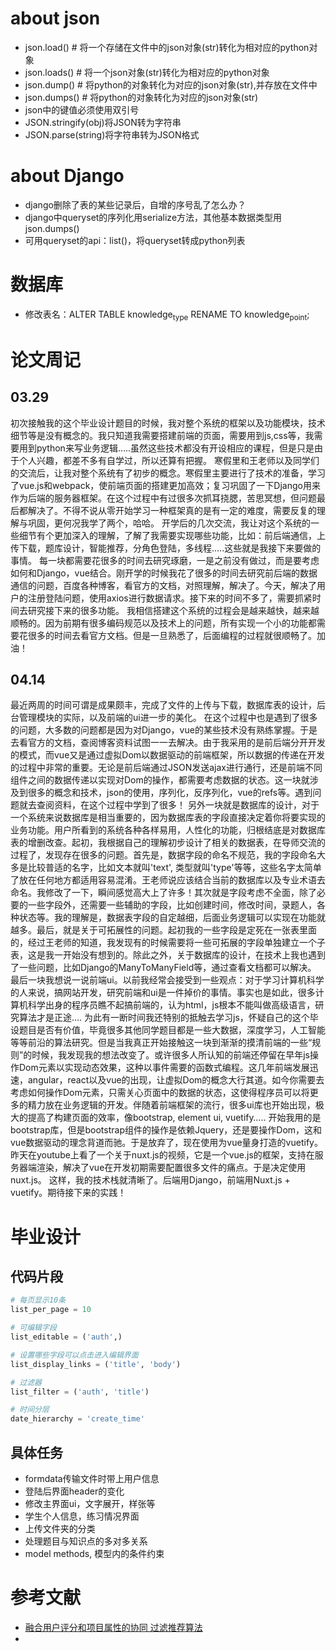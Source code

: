 * about json
  * json.load() # 将一个存储在文件中的json对象(str)转化为相对应的python对象
  * json.loads() # 将一个json对象(str)转化为相对应的python对象
  * json.dump() # 将python的对象转化为对应的json对象(str),并存放在文件中
  * json.dumps() # 将python的对象转化为对应的json对象(str)
  * json中的键值必须使用双引号
  * JSON.stringify(obj)将JSON转为字符串
  * JSON.parse(string)将字符串转为JSON格式

* about Django
  * django删除了表的某些记录后，自增的序号乱了怎么办？
  * django中queryset的序列化用serialize方法，其他基本数据类型用json.dumps()
  * 可用queryset的api：list()，将queryset转成python列表

* 数据库
  * 修改表名：ALTER TABLE knowledge_type RENAME TO knowledge_point;
* 论文周记
** 03.29
   初次接触我的这个毕业设计题目的时候，我对整个系统的框架以及功能模块，技术细节等是没有概念的。我只知道我需要搭建前端的页面，需要用到js,css等，我需要用到python来写业务逻辑.....虽然这些技术都没有开设相应的课程，但是只是由于个人兴趣，都差不多有自学过，所以还算有把握。
   寒假里和王老师以及同学们的交流后，让我对整个系统有了初步的概念。寒假里主要进行了技术的准备，学习了vue.js和webpack，使前端页面的搭建更加高效；复习巩固了一下Django用来作为后端的服务器框架。在这个过程中有过很多次抓耳挠腮，苦思冥想，但问题最后都解决了。不得不说从零开始学习一种框架真的是有一定的难度，需要反复的理解与巩固，更何况我学了两个，哈哈。
   开学后的几次交流，我让对这个系统的一些细节有个更加深入的理解，了解了我需要实现哪些功能，比如：前后端通信，上传下载，题库设计，智能推荐，分角色登陆，多线程.....这些就是我接下来要做的事情。
   每一块都需要花很多的时间去研究琢磨，一是之前没有做过，而是要考虑如何和Django，vue结合。刚开学的时候我花了很多的时间去研究前后端的数据通信的问题，百度各种博客，看官方的文档，对照理解，解决了。今天，解决了用户的注册登陆问题，使用axios进行数据请求。接下来的时间不多了，需要抓紧时间去研究接下来的很多功能。
   我相信搭建这个系统的过程会是越来越快，越来越顺畅的。因为前期有很多编码规范以及技术上的问题，所有实现一个小的功能都需要花很多的时间去看官方文档。但是一旦熟悉了，后面编程的过程就很顺畅了。加油！

** 04.14
   最近两周的时间可谓是成果颇丰，完成了文件的上传与下载，数据库表的设计，后台管理模块的实际，以及前端的ui进一步的美化。
   在这个过程中也是遇到了很多的问题，大多数的问题都是因为对Django，vue的某些技术没有熟练掌握。于是去看官方的文档，查阅博客资料试图一一去解决。由于我采用的是前后端分开开发的模式，而vue又是通过虚拟Dom以数据驱动的前端框架，所以数据的传递在开发的过程中非常的重要。无论是前后端通过JSON发送ajax进行通行，还是前端不同组件之间的数据传递以实现对Dom的操作，都需要考虑数据的状态。这一块就涉及到很多的概念和技术，json的使用，序列化，反序列化，vue的refs等。遇到问题就去查阅资料，在这个过程中学到了很多！
   另外一块就是数据库的设计，对于一个系统来说数据库是相当重要的，因为数据库表的字段直接决定着你将要实现的业务功能。用户所看到的系统各种各样易用，人性化的功能，归根结底是对数据库表的增删改查。起初，我根据自己的理解初步设计了相关的数据表，在导师交流的过程了，发现存在很多的问题。首先是，数据字段的命名不规范，我的字段命名大多是比较普适的名字，比如文本就叫'text', 类型就叫'type'等等，这些名字太简单了放在任何地方都适用容易混淆。王老师说应该结合当前的数据库以及专业术语去命名。我修改了一下，瞬间感觉高大上了许多！其次就是字段考虑不全面，除了必要的一些字段外，还需要一些辅助的字段，比如创建时间，修改时间，录题人，各种状态等。我的理解是，数据表字段的自定越细，后面业务逻辑可以实现在功能就越多。最后，就是关于可拓展性的问题。起初我的一些字段是定死在一张表里面的，经过王老师的知道，我发现有的时候需要将一些可拓展的字段单独建立一个子表，这是我一开始没有想到的。除此之外，关于数据库的设计，在技术上我也遇到了一些问题，比如Django的ManyToManyField等，通过查看文档都可以解决。
   最后一块我想说一说前端ui。以前我经常会接受到一些观点：对于学习计算机科学的人来说，搞网站开发，研究前端和ui是一件掉价的事情。事实也是如此，很多计算机科学出身的程序员瞧不起搞前端的，认为html，js根本不能叫做高级语言，研究算法才是正途....
   为此有一断时间我还特别的抵触去学习js，怀疑自己的这个毕设题目是否有价值，毕竟很多其他同学题目都是一些大数据，深度学习，人工智能等等前沿的算法研究。但是当我真正开始接触这一块到渐渐的摸清前端的一些“规则”的时候，我发现我的想法改变了。或许很多人所认知的前端还停留在早年js操作Dom元素以实现动态效果，这种以事件需要的函数式编程。这几年前端发展迅速，angular，react以及vue的出现，让虚拟Dom的概念大行其道。如今你需要去考虑如何操作Dom元素，只需关心页面中的数据的状态，这使得程序员可以将更多的精力放在业务逻辑的开发。伴随着前端框架的流行，很多ui库也开始出现，极大的提高了构建页面的效率，像bootstrap, element ui, vuetify.....
   开始我用的是bootstrap库，但是bootstrap组件的操作是依赖Jquery，还是要操作Dom，这和vue数据驱动的理念背道而驰。于是放弃了，现在使用为vue量身打造的vuetify。昨天在youtube上看了一个关于nuxt.js的视频，它是一个vue.js的框架，支持在服务器端渲染，解决了vue在开发初期需要配置很多文件的痛点。于是决定使用nuxt.js。
   这样，我的技术栈就清晰了。后端用Django，前端用Nuxt.js + vuetify。期待接下来的实践！

* 毕业设计
** 代码片段
  #+BEGIN_SRC python
    # 每页显示10条
    list_per_page = 10

    # 可编辑字段
    list_editable = ('auth',)

    # 设置哪些字段可以点击进入编辑界面
    list_display_links = ('title', 'body')

    # 过滤器
    list_filter = ('auth', 'title')

    # 时间分层
    date_hierarchy = 'create_time'
  #+END_SRC

** 具体任务
   * formdata传输文件时带上用户信息
   * 登陆后界面header的变化
   * 修改主界面ui，文字展开，样张等
   * 学生个人信息，练习情况界面
   * 上传文件夹的分类
   * 处理题目与知识点的多对多关系
   * model methods, 模型内的条件约束

* 参考文献
  * [[http://f.wanfangdata.com.cn/www/融合用户评分和项目属性的协同过滤推荐算法.ashx?isread=true&type=degree&resourceId=D01345538&transaction=%7B%22id%22%3Anull%2C%22transferOutAccountsStatus%22%3Anull%2C%22transaction%22%3A%7B%22id%22%3A%221118126089089081344%22%2C%22status%22%3A1%2C%22createDateTime%22%3Anull%2C%22payDateTime%22%3A1555417008074%2C%22authToken%22%3A%22TGT-556886-fGB5pgb0Fyl9pppckijKCtcfcRoEcBZx5chIqgcAG3wfpCQBrN-my.wanfangdata.com.cn%22%2C%22user%22%3A%7B%22accountType%22%3A%22Group%22%2C%22key%22%3A%22njsfdxtsg%22%7D%2C%22transferIn%22%3A%7B%22accountType%22%3A%22Income%22%2C%22key%22%3A%22ThesisFulltext%22%7D%2C%22transferOut%22%3A%7B%22GTimeLimit.njsfdxtsg%22%3A30.0%7D%2C%22turnover%22%3A30.0%2C%22orderTurnover%22%3A30.0%2C%22productDetail%22%3A%22degree_D01345538%22%2C%22productTitle%22%3Anull%2C%22userIP%22%3A%22153.3.61.121%22%2C%22organName%22%3Anull%2C%22memo%22%3Anull%2C%22orderUser%22%3A%22njsfdxtsg%22%2C%22orderChannel%22%3A%22pc%22%2C%22payTag%22%3Anull%2C%22webTransactionRequest%22%3Anull%2C%22signature%22%3A%22Bzip%2F7Nbzb%2FH8BI%2BgUdFF6Gocy42LY7NqqiNVDsyg3kyZK9MVd818l9Xn5obDetJHP7iD0lxSTh0%5CnG4U6sh5fqoTNwRxqCHizP7bKfI6EWZBBDlK%2BF0o8sVJI2YenYlnpoNEE9opcpvd7tsdYLeiG5FCM%5CnIHvl8XNGbMSEjwbzEgA%3D%22%2C%22delete%22%3Afalse%7D%2C%22isCache%22%3Afalse%7D][融合用户评分和项目属性的协同 过滤推荐算法]]
  * 
